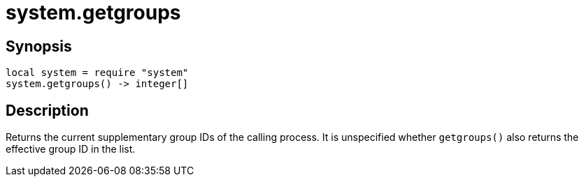 = system.getgroups

ifeval::["{doctype}" == "manpage"]

== Name

Emilua - Lua execution engine

endif::[]

== Synopsis

[source,lua]
----
local system = require "system"
system.getgroups() -> integer[]
----

== Description

Returns the current supplementary group IDs of the calling process. It is
unspecified whether `getgroups()` also returns the effective group ID in the
list.
